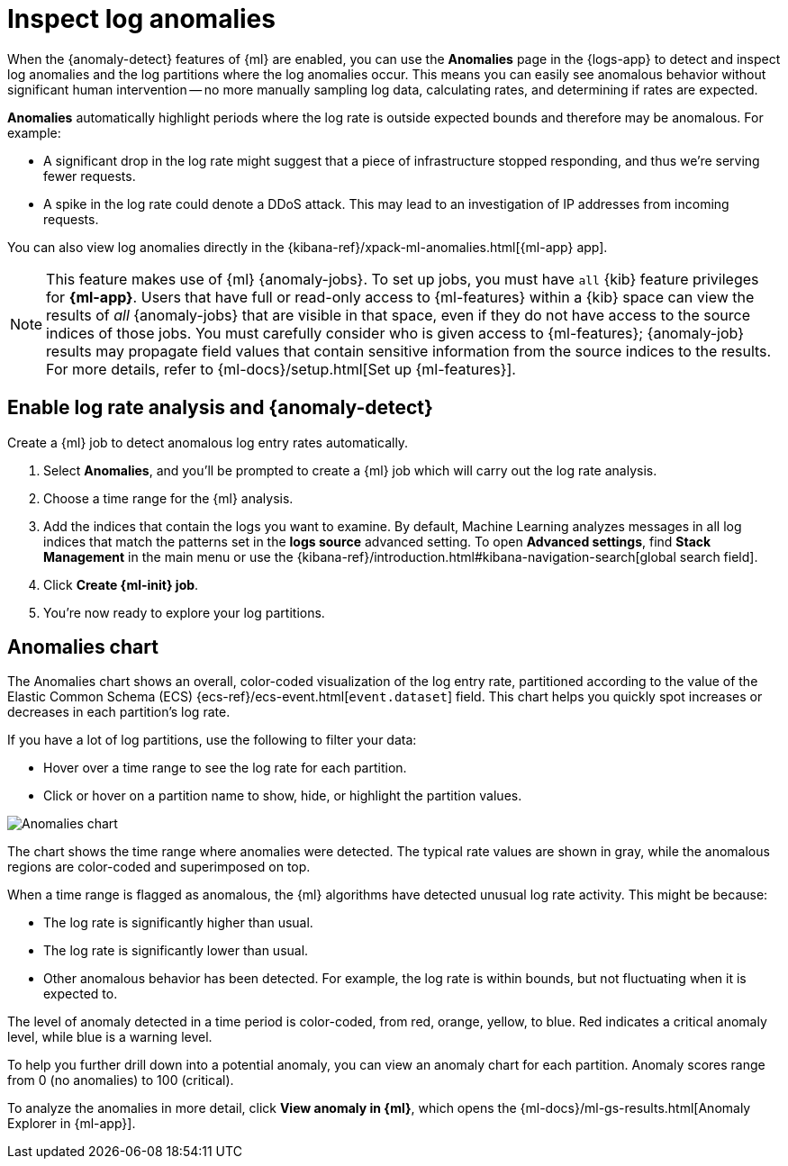 [[inspect-log-anomalies]]
= Inspect log anomalies

//QUESTION FOR MIKE: HOw do you want to deal with the differences between classic and new solution nav?

When the {anomaly-detect} features of {ml} are enabled, you can use the
**Anomalies** page in the {logs-app} to detect and inspect log anomalies and the
log partitions where the log anomalies occur. This means you can easily see
anomalous behavior without significant human intervention -- no more manually
sampling log data, calculating rates, and determining if rates are expected.

*Anomalies* automatically highlight periods where the log rate is outside
expected bounds and therefore may be anomalous. For example:

* A significant drop in the log rate might suggest that a piece of infrastructure
stopped responding, and thus we're serving fewer requests.
* A spike in the log rate could denote a DDoS attack. This may lead to an
investigation of IP addresses from incoming requests.

You can also view log anomalies directly in the
{kibana-ref}/xpack-ml-anomalies.html[{ml-app} app].

NOTE: This feature makes use of {ml} {anomaly-jobs}. To set up jobs, you must
have `all` {kib} feature privileges for *{ml-app}*. Users that have full or
read-only access to {ml-features} within a {kib} space can view the results of
_all_ {anomaly-jobs} that are visible in that space, even if they do not have
access to the source indices of those jobs. You must carefully consider who is
given access to {ml-features}; {anomaly-job} results may propagate field values
that contain sensitive information from the source indices to the results. For
more details, refer to {ml-docs}/setup.html[Set up {ml-features}].

[discrete]
[[enable-anomaly-detection]]
== Enable log rate analysis and {anomaly-detect}

Create a {ml} job to detect anomalous log entry rates automatically.

1. Select *Anomalies*, and you'll be prompted to create a {ml} job which will carry out the log rate analysis.
2. Choose a time range for the {ml} analysis.
3. Add the indices that contain the logs you want to examine. By default, Machine Learning analyzes messages in all log indices that match the patterns set in the *logs source* advanced setting. To open **Advanced settings**, find **Stack Management** in the main menu or use the {kibana-ref}/introduction.html#kibana-navigation-search[global search field].
4. Click *Create {ml-init} job*.
5. You're now ready to explore your log partitions.

[discrete]
[[anomalies-chart]]
== Anomalies chart

The Anomalies chart shows an overall, color-coded visualization of the log entry rate,
partitioned according to the value of the Elastic Common Schema (ECS)
{ecs-ref}/ecs-event.html[`event.dataset`] field.
This chart helps you quickly spot increases or decreases in each partition's log rate.

If you have a lot of log partitions, use the following to filter your data:

* Hover over a time range to see the log rate for each partition.
* Click or hover on a partition name to show, hide, or highlight the partition values.

[role="screenshot"]
image::images/anomalies-chart.png[Anomalies chart]

The chart shows the time range where anomalies were detected.
The typical rate values are shown in gray, while the anomalous regions are color-coded and superimposed on top.

When a time range is flagged as anomalous,
the {ml} algorithms have detected unusual log rate activity.
This might be because:

* The log rate is significantly higher than usual.
* The log rate is significantly lower than usual.
* Other anomalous behavior has been detected.
For example, the log rate is within bounds, but not fluctuating when it is expected to.

The level of anomaly detected in a time period is color-coded, from red, orange, yellow, to blue.
Red indicates a critical anomaly level, while blue is a warning level.

To help you further drill down into a potential anomaly,
you can view an anomaly chart for each partition. Anomaly scores range from 0
(no anomalies) to 100 (critical).

To analyze the anomalies in more detail, click *View anomaly in {ml}*, which opens the
{ml-docs}/ml-gs-results.html[Anomaly Explorer in {ml-app}].